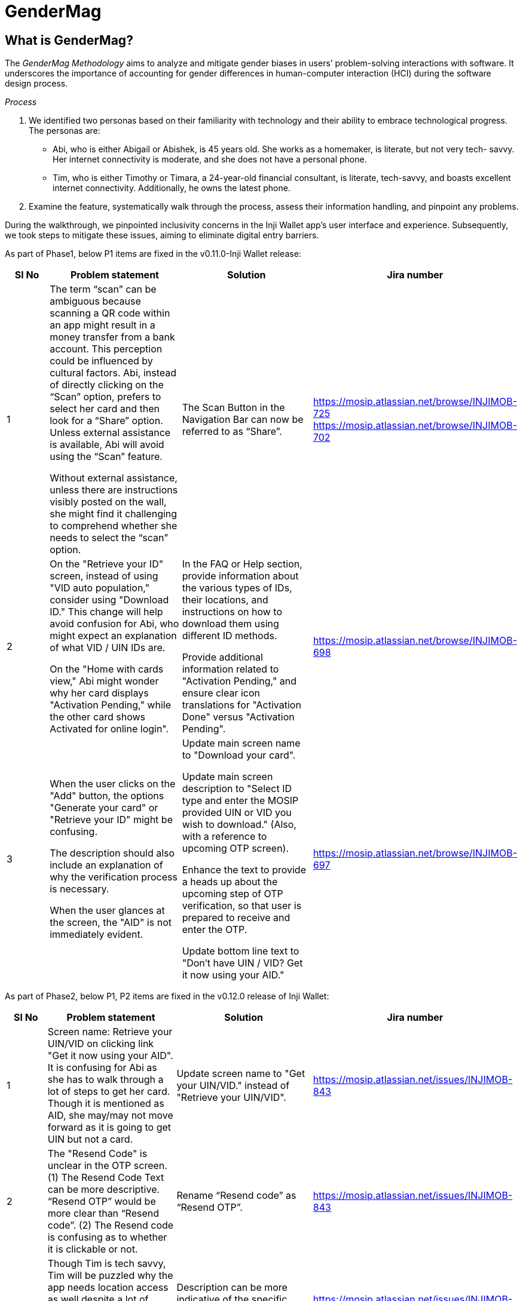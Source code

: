 = GenderMag

== What is GenderMag?

The _GenderMag Methodology_ aims to analyze and mitigate gender biases in users’ problem-solving interactions with software. It underscores the importance of accounting for gender differences in human-computer interaction (HCI) during the software design process.

_Process_

. We identified two personas based on their familiarity with technology and their ability to embrace technological progress. The personas are:
   * Abi, who is either Abigail or Abishek, is 45 years old. She works as a homemaker, is literate, but not very tech- savvy. Her internet connectivity is moderate, and she does not have a personal phone.
   * Tim, who is either Timothy or Timara, a 24-year-old financial consultant, is literate, tech-savvy, and boasts excellent internet connectivity. Additionally, he owns the latest phone.
. Examine the feature, systematically walk through the process, assess their information handling, and pinpoint any problems.

During the walkthrough, we pinpointed inclusivity concerns in the Inji Wallet app’s user interface and experience. Subsequently, we took steps to mitigate these issues, aiming to eliminate digital entry barriers.

As part of Phase1, below P1 items are fixed in the v0.11.0-Inji Wallet release:


[cols="1,3,3,2", options="header"]
|===
| Sl No
| Problem statement
| Solution
| Jira number

| 1
| The term “scan” can be ambiguous because scanning a QR code within an app might result in a money transfer from a bank account. This perception could be influenced by cultural factors. Abi, instead of directly clicking on the “Scan” option, prefers to select her card and then look for a “Share” option. Unless external assistance is available, Abi will avoid using the “Scan” feature.

Without external assistance, unless there are instructions visibly posted on the wall, she might find it challenging to comprehend whether she needs to select the “scan” option.
| The Scan Button in the Navigation Bar can now be referred to as “Share”.
| https://mosip.atlassian.net/browse/INJIMOB-725
https://mosip.atlassian.net/browse/INJIMOB-702

| 2
| On the "Retrieve your ID" screen, instead of using "VID auto population," consider using "Download ID." This change will help avoid confusion for Abi, who might expect an explanation of what VID / UIN IDs are.

On the "Home with cards view," Abi might wonder why her card displays "Activation Pending," while the other card shows Activated for online login".
| In the FAQ or Help section, provide information about the various types of IDs, their locations, and instructions on how to download them using different ID methods.

Provide additional information related to "Activation Pending," and ensure clear icon translations for "Activation Done" versus "Activation Pending".
| https://mosip.atlassian.net/browse/INJIMOB-698

| 3
| When the user clicks on the "Add" button, the options "Generate your card" or "Retrieve your ID" might be confusing.

The description should also include an explanation of why the verification process is necessary.

When the user glances at the screen, the "AID" is not immediately evident.
| Update main screen name to "Download your card".

Update main screen description to "Select ID type and enter the MOSIP provided UIN or VID you wish to download." (Also, with a reference to upcoming OTP screen).

Enhance the text to provide a heads up about the upcoming step of OTP verification, so that user is prepared to receive and enter the OTP.

Update bottom line text to "Don't have UIN / VID? Get it now using your AID."
| https://mosip.atlassian.net/browse/INJIMOB-697
|===

As part of Phase2, below P1, P2 items are fixed in the v0.12.0 release of Inji Wallet:

[cols="1,3,3,2", options="header"]
|===
| Sl No
| Problem statement
| Solution
| Jira number

| 1
| Screen name: Retrieve your UIN/VID on clicking link "Get it now using your AID". It is confusing for Abi as she has to walk through a lot of steps to get her card. Though it is mentioned as AID, she may/may not move forward as it is going to get UIN but not a card.
| Update screen name to "Get your UIN/VID." instead of "Retrieve your UIN/VID".
| https://mosip.atlassian.net/issues/INJIMOB-843

| 2
| The "Resend Code" is unclear in the OTP screen. (1) The Resend Code Text can be more descriptive. “Resend OTP” would be more clear than “Resend code”. (2) The Resend code is confusing as to whether it is clickable or not.
| Rename “Resend code” as “Resend OTP”.
| https://mosip.atlassian.net/issues/INJIMOB-843

| 3
| Though Tim is tech savvy, Tim will be puzzled why the app needs location access as well despite a lot of other permissions provided. Tim will question why location access is required to scan a QR code.
| Description can be more indicative of the specific purpose of seeking location access.
| https://mosip.atlassian.net/issues/INJIMOB-785

| 4
| (1) Abi is not familiar with tech, when the app says share a selfie, she might not know face auth using her photo is going in the background. She might think it will break her privacy. (2) Abi might be confused, as she cannot understand what is the next action to be done, from the instruction. It does not mention whether she has to click on the shutter button or it will take a picture automatically.
| For (1): Provide assurance wrt Privacy; Terminology update: Face Authentication to Face Verification; Acquaint user with text about "Share with selfie" feature, informing user about face authentication - Through FAQs; Avoid usage of slang jargons like selfie (retain the word as it is more relatable). For (2): Enhance text: In the Face Verification screen, the text should be enhanced as "Hold the phone steady, keep your face focused in the centre and click on Capture" below the camera placeholder.
| https://mosip.atlassian.net/issues/INJIMOB-784

| 5
| The description in the camera screen is not explaining about the sharing credential. Text near the scanner can mention about the “Hold the phone steady and scan the QR code to share your credential”.
| Enhance text in Share page while scanning QR code: “Hold the phone steady and scan the QR code to share your card.” Change CTA from "Scan" to "Share".
| https://mosip.atlassian.net/issues/INJIMOB-783

| 6
| Unlock App screen: Abi would be stressed if she doesn’t remember the passcode. As there is nothing on the screen to get help. She might not know what to do because she is risk averse.
| Add text: Tap on the button to unlock your app with the PIN or biometrics - Text to be enhanced in the unlock screen to clearly call out on other options. “To unlock the app securely, you can set up either biometric authentication, such as fingerprint or facial recognition or opt for a 6-digit Passcode for quick access. Choose 'Use Biometrics' to enable biometric authentication or 'I'll Do Later' to set up a 6-digit passcode.” CTAs: Use Biometrics, I’ll Do Later.
| https://mosip.atlassian.net/browse/INJIMOB-778

| 7
| During the VC sharing, the successful transfer screen closes in a split second leaving the user clueless on the action status. The transition was quick, and no document is shown after the successful transfer. Abi is not clear if the sharing is successful or not.
| Consider having an Error screen with CTA, clearly indicating the next expected action > Retry.
| https://mosip.atlassian.net/browse/INJIMOB-745
https://mosip.atlassian.net/browse/INJIMOB-680

| 8
| No Information related to the selfie captured process was conveyed to the users, even in the end screen. Selfie capture process does not relate back to the ID sharing process. No message regarding what happened with the selfie clicked.
| Post face capture and before initiating the sharing process, inform users about successful face verification/match - But without any CTA.
| https://mosip.atlassian.net/issues/INJIMOB-722
|===


